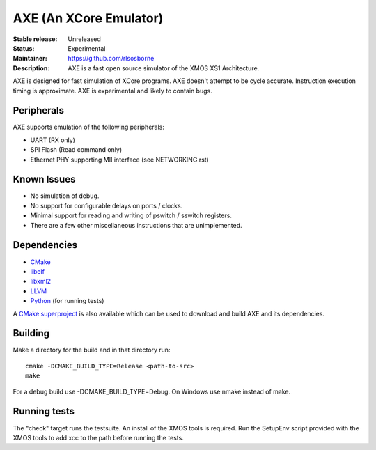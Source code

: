 AXE (An XCore Emulator)
.......................

:Stable release: Unreleased

:Status: Experimental

:Maintainer: https://github.com/rlsosborne

:Description: AXE is a fast open source simulator of the XMOS XS1 Architecture.

AXE is designed for fast simulation of XCore programs. AXE doesn't attempt to
be cycle accurate. Instruction execution timing is approximate. AXE is
experimental and likely to contain bugs.

Peripherals
===========
AXE supports emulation of the following peripherals:

* UART (RX only)
* SPI Flash (Read command only)
* Ethernet PHY supporting MII interface (see NETWORKING.rst)

Known Issues
============

* No simulation of debug.
* No support for configurable delays on ports / clocks.
* Minimal support for reading and writing of pswitch / sswitch registers.
* There are a few other miscellaneous instructions that are unimplemented.

Dependencies
============

* CMake_
* libelf_
* libxml2_
* LLVM_
* Python_ (for running tests)

A `CMake superproject <https://github.com/rlsosborne/axe_superproject>`_ is
also available which can be used to download and build AXE and its
dependencies.

Building
========

Make a directory for the build and in that directory run::

  cmake -DCMAKE_BUILD_TYPE=Release <path-to-src>
  make

For a debug build use -DCMAKE_BUILD_TYPE=Debug. On Windows use nmake instead of
make.

Running tests
=============
The "check" target runs the testsuite. An install of the XMOS tools is required.
Run the SetupEnv script provided with the XMOS tools to add xcc to the path
before running the tests.

.. _CMake: http://www.cmake.org
.. _libelf: http://www.mr511.de/software/english.html
.. _libxml2: http://www.xmlsoft.org
.. _LLVM: http://llvm.org/
.. _Python: http://www.python.org/
